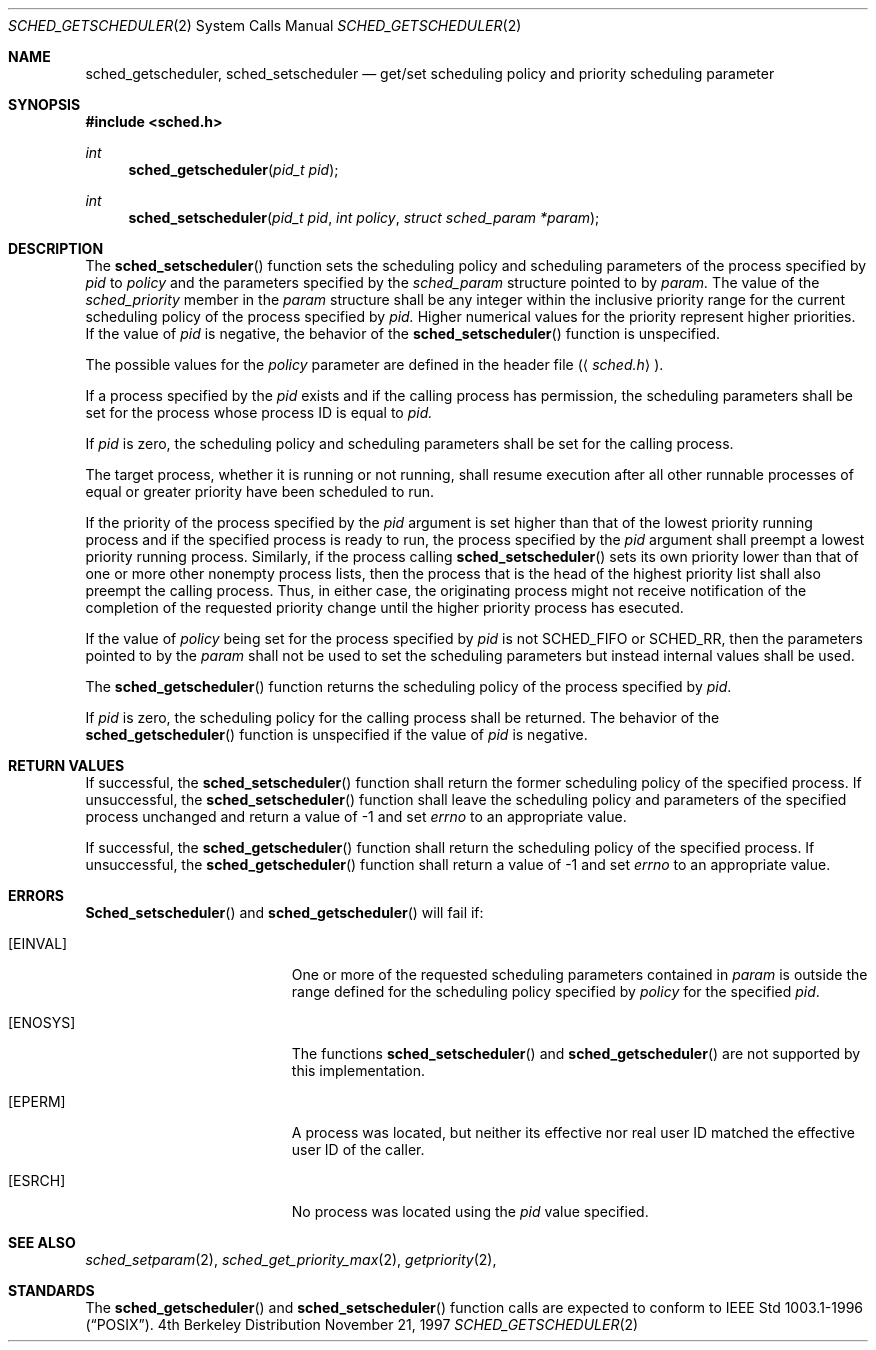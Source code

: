 .\" Copyright (c) 2001 Wind River Systems, Inc.  All rights reserved.
.\"
.\"	BSDI sched_getscheduler.2,v 1.2 2001/10/03 17:30:41 polk Exp
.\"
.\" Copyright (c) 1997, 2001 Berkeley Software Design Inc.  All rights reserved.
.\" The Berkeley Software Design Inc. software License Agreement specifies
.\" the terms and conditions for redistribution.
.\"
.Dd November 21, 1997
.Dt SCHED_GETSCHEDULER 2
.Os BSD 4
.Sh NAME
.Nm sched_getscheduler ,
.Nm sched_setscheduler
.Nd get/set scheduling policy and priority scheduling parameter
.Sh SYNOPSIS
.Fd #include <sched.h>
.Ft int
.Fn sched_getscheduler "pid_t pid"
.Ft int
.Fn sched_setscheduler "pid_t pid" "int policy" "struct sched_param *param"
.Sh DESCRIPTION
The
.Fn sched_setscheduler
function sets the scheduling policy and scheduling parameters of the process
specified by
.Fa pid
to 
.Fa policy
and the parameters specified by the
.Fa sched_param
structure pointed to by
.Fa param.
The value of the
.Fa sched_priority
member in the
.Fa param
structure shall be any integer within the inclusive priority range for the
current scheduling policy of the process specified by
.Fa pid.
Higher numerical values for the priority represent higher priorities. If
the value of
.Fa pid
is negative, the behavior of the
.Fn sched_setscheduler
function is unspecified.
.Pp
The possible values for the
.Fa policy
parameter are defined in the header file
.Pq Aq Pa sched.h .
.Pp
If a process specified by the
.Fa pid
exists and if the calling process has permission, the scheduling parameters
shall be set for the process whose process ID is equal to
.Fa pid.
.Pp
If
.Fa pid
is zero, the scheduling policy and scheduling parameters shall be set for the
calling process.
.Pp
The target process, whether it is running or not running, shall resume
execution after all other runnable processes of equal or greater priority
have been scheduled to run.
.Pp
If the priority of the process specified by the
.Fa pid
argument is set higher than that of the lowest priority running process
and if the specified process is ready to run, the process specified by the
.Fa pid
argument shall preempt a lowest priority running process. Similarly, if
the process calling
.Fn sched_setscheduler
sets its own priority lower than that of one or more other nonempty
process lists, then the process that is the head of the highest priority
list shall also preempt the calling process. Thus, in either case, the
originating process might not receive notification of the completion of the
requested priority change until the higher priority process has esecuted.
.Pp
If the value of 
.Fa policy
being set for the process specified by
.Fa pid
is not
.Dv SCHED_FIFO
or
.Dv SCHED_RR ,
then the parameters pointed to by the
.Fa param
shall not be used to set the scheduling parameters but instead internal
values shall be used.

.Pp
The
.Fn sched_getscheduler
function returns the scheduling policy of the process specified by
.Fa pid .
.Pp
If
.Fa pid
is zero, the scheduling policy for the calling process shall be returned.
The behavior of the
.Fn sched_getscheduler
function is unspecified if the value of
.Fa pid
is negative.
.Sh RETURN VALUES
If successful, the
.Fn sched_setscheduler
function shall return the former scheduling policy of the specified process.
If unsuccessful, the
.Fn sched_setscheduler
function shall leave the scheduling policy and parameters of the specified
process unchanged and return a value of -1 and set
.Fa errno
to an appropriate value.
.Pp
If successful, the
.Fn sched_getscheduler
function shall return the scheduling policy of the specified process.
If unsuccessful, the
.Fn sched_getscheduler
function shall return a value of -1 and set
.Fa errno
to an appropriate value.
.Sh ERRORS
.Fn Sched_setscheduler
and
.Fn sched_getscheduler
will fail if:
.Bl -tag -width Er
.It Bq Er EINVAL
One or more of the requested scheduling parameters contained in
.Fa param
is outside the range defined for the scheduling policy specified by
.Fa policy
for the specified
.Fa pid .
.It Bq Er ENOSYS
The functions
.Fn sched_setscheduler
and
.Fn sched_getscheduler
are not supported by this implementation.
.It Bq Er EPERM
A process was located, but neither its effective nor real user
ID matched the effective user ID of the caller.
.It Bq Er ESRCH
No process was located using the 
.Fa pid
value specified.
.El
.Sh SEE ALSO
.Xr sched_setparam 2 ,
.Xr sched_get_priority_max 2 ,
.Xr getpriority 2 ,
.Sh STANDARDS
The
.Fn sched_getscheduler
and
.Fn sched_setscheduler
function calls are expected to
conform to IEEE Std 1003.1-1996
.Pq Dq Tn POSIX .
